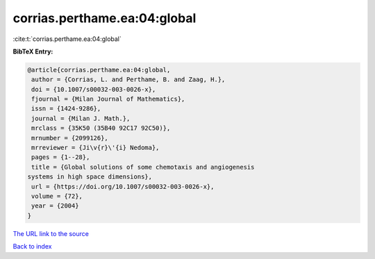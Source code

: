corrias.perthame.ea:04:global
=============================

:cite:t:`corrias.perthame.ea:04:global`

**BibTeX Entry:**

.. code-block:: bibtex

   @article{corrias.perthame.ea:04:global,
    author = {Corrias, L. and Perthame, B. and Zaag, H.},
    doi = {10.1007/s00032-003-0026-x},
    fjournal = {Milan Journal of Mathematics},
    issn = {1424-9286},
    journal = {Milan J. Math.},
    mrclass = {35K50 (35B40 92C17 92C50)},
    mrnumber = {2099126},
    mrreviewer = {Ji\v{r}\'{i} Nedoma},
    pages = {1--28},
    title = {Global solutions of some chemotaxis and angiogenesis
   systems in high space dimensions},
    url = {https://doi.org/10.1007/s00032-003-0026-x},
    volume = {72},
    year = {2004}
   }
`The URL link to the source <ttps://doi.org/10.1007/s00032-003-0026-x}>`_


`Back to index <../By-Cite-Keys.html>`_
